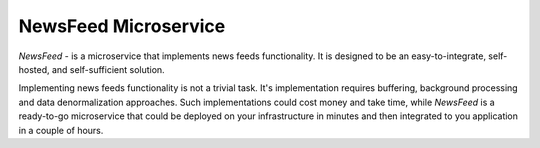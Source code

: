 =====================
NewsFeed Microservice
=====================

*NewsFeed* - is a microservice that implements news feeds functionality. It is designed to be an
easy-to-integrate, self-hosted, and self-sufficient solution.

Implementing news feeds functionality is not a trivial task. It's implementation requires 
buffering, background processing and data denormalization approaches. Such implementations could 
cost money and take time, while *NewsFeed* is a ready-to-go microservice that could be deployed on
your infrastructure in minutes and then integrated to you application in a couple of hours.
